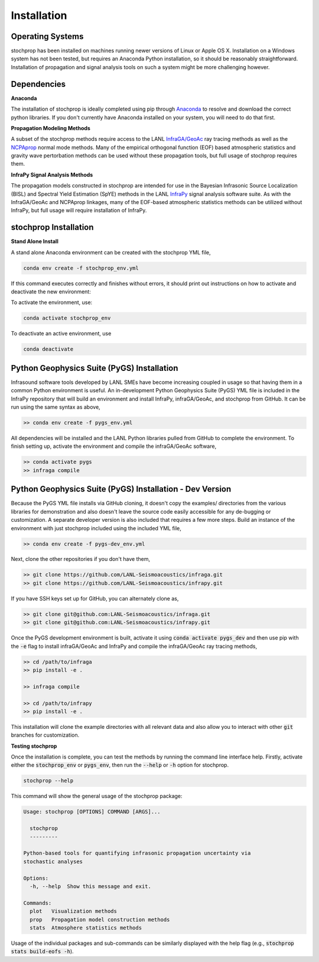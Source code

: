 .. _installation:

=====================================
Installation
=====================================

-----------------
Operating Systems
-----------------

stochprop has been installed on machines running newer versions of Linux or Apple OS X.  Installation on a Windows system has not been tested, but requires an Anaconda Python installation, so it should be reasonably straightforward.  Installation of propagation and signal analysis tools on such a system might be more challenging however. 

----------------------------------------
Dependencies
----------------------------------------


**Anaconda**

The installation of stochprop is ideally completed using pip through `Anaconda <https://docs.anaconda.com/free/anaconda/install/index.html>`_ to resolve and download the correct python libraries. If you don't currently have Anaconda installed on your system, you will need to do that first.


**Propagation Modeling Methods**

A subset of the stochprop methods require access to the  LANL `InfraGA/GeoAc <https://github.com/LANL-Seismoacoustics/infraGA>`_ ray tracing methods as well as the `NCPAprop <https://github.com/chetzer-ncpa/ncpaprop-release>`_ normal mode methods.  Many of the empirical orthogonal function (EOF) based atmospheric statistics and gravity wave pertorbation methods can be used without these propagation tools, but full usage of stochprop requires them.


**InfraPy Signal Analysis Methods**

The propagation models constructed in stochprop are intended for use in the Bayesian Infrasonic Source Localization (BISL) and Spectral Yield Estimation (SpYE)
methods in the LANL `InfraPy <https://github.com/LANL-Seismoacoustics/infrapy>`_ signal analysis software suite.  As with the InfraGA/GeoAc and NCPAprop linkages, many of the EOF-based atmospheric statistics methods
can be utilized without InfraPy, but full usage will require installation of InfraPy.

-----------------------------
stochprop Installation
-----------------------------

**Stand Alone Install**

A stand alone Anaconda environment can be created with the stochprop YML file,

.. code-block:: none

    conda env create -f stochprop_env.yml

If this command executes correctly and finishes without errors, it should print out instructions on how to activate and deactivate the new environment:

To activate the environment, use:

.. code-block:: none

    conda activate stochprop_env

To deactivate an active environment, use

.. code-block:: none

    conda deactivate


-------------------------------------------
Python Geophysics Suite (PyGS) Installation
-------------------------------------------

Infrasound software tools developed by LANL SMEs have become increasing coupled in usage so that having them in a common Python environment is useful.  An in-development Python Geophysics Suite (PyGS) YML file is included in the InfraPy repository that will build an environment and install InfraPy, infraGA/GeoAc, and stochprop from GitHub.  It can be run using the same syntax as above,

.. code-block:: bash

    >> conda env create -f pygs_env.yml

All dependencies will be installed and the LANL Python libraries pulled from GitHub to complete the environment.  To finish setting up, activate the environment and compile the infraGA/GeoAc software,

.. code-block:: bash

    >> conda activate pygs
    >> infraga compile 

---------------------------------------------------------
Python Geophysics Suite (PyGS) Installation - Dev Version
---------------------------------------------------------

Because the PyGS YML file installs via GitHub cloning, it doesn't copy the examples/ directories from the various libraries for demonstration and also doesn't leave the source code easily accessible for any de-bugging or customization.  A separate developer version is also included that requires a few more steps.  Build an instance of the environment with just stochprop included using the included YML file,

.. code-block:: bash

    >> conda env create -f pygs-dev_env.yml

Next, clone the other repositories if you don't have them,

.. code-block:: bash

    >> git clone https://github.com/LANL-Seismoacoustics/infraga.git
    >> git clone https://github.com/LANL-Seismoacoustics/infrapy.git

If you have SSH keys set up for GitHub, you can alternately clone as,

.. code-block:: bash
	
    >> git clone git@github.com:LANL-Seismoacoustics/infraga.git
    >> git clone git@github.com:LANL-Seismoacoustics/infrapy.git

Once the PyGS development environment is built, activate it using :code:`conda activate pygs_dev` and then use pip with the :code:`-e` flag to install infraGA/GeoAc and InfraPy and compile the infraGA/GeoAc ray tracing methods,

.. code-block:: bash

    >> cd /path/to/infraga
    >> pip install -e .

    >> infraga compile 

    >> cd /path/to/infrapy
    >> pip install -e .

This installation will clone the example directories with all relevant data and also allow you to interact with other :code:`git` branches for customization.

**Testing stochprop**

Once the installation is complete, you can test the methods by running the command line interface help.  Firstly, activate either the :code:`stochprop_env` or :code:`pygs_env`, then run the :code:`--help` or :code:`-h` option for stochprop.

.. code-block:: none

    stochprop --help

This command will show the general usage of the stochprop package:

.. code-block:: none

    Usage: stochprop [OPTIONS] COMMAND [ARGS]...

      stochprop
      ---------

    Python-based tools for quantifying infrasonic propagation uncertainty via
    stochastic analyses

    Options:
      -h, --help  Show this message and exit.

    Commands:
      plot   Visualization methods
      prop   Propagation model construction methods
      stats  Atmosphere statistics methods

Usage of the individual packages and sub-commands can be similarly displayed with the help flag (e.g., :code:`stochprop stats build-eofs -h`).
